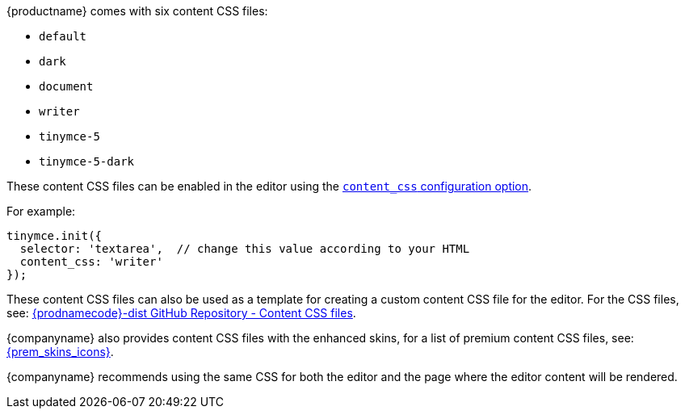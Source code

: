 {productname} comes with six content CSS files:

* `+default+`
* `+dark+`
* `+document+`
* `+writer+`
* `+tinymce-5+`
* `+tinymce-5-dark+`

These content CSS files can be enabled in the editor using the xref:add-css-options.adoc#content_css[`+content_css+` configuration option].

For example:

[source,js]
----
tinymce.init({
  selector: 'textarea',  // change this value according to your HTML
  content_css: 'writer'
});
----

These content CSS files can also be used as a template for creating a custom content CSS file for the editor. For the CSS files, see: https://github.com/tinymce/tinymce-dist/tree/master/skins/content[{prodnamecode}-dist GitHub Repository - Content CSS files].

{companyname} also provides content CSS files with the enhanced skins, for a list of premium content CSS files, see: xref:enhanced-skins-and-icon-packs.adoc[{prem_skins_icons}].

{companyname} recommends using the same CSS for both the editor and the page where the editor content will be rendered.
